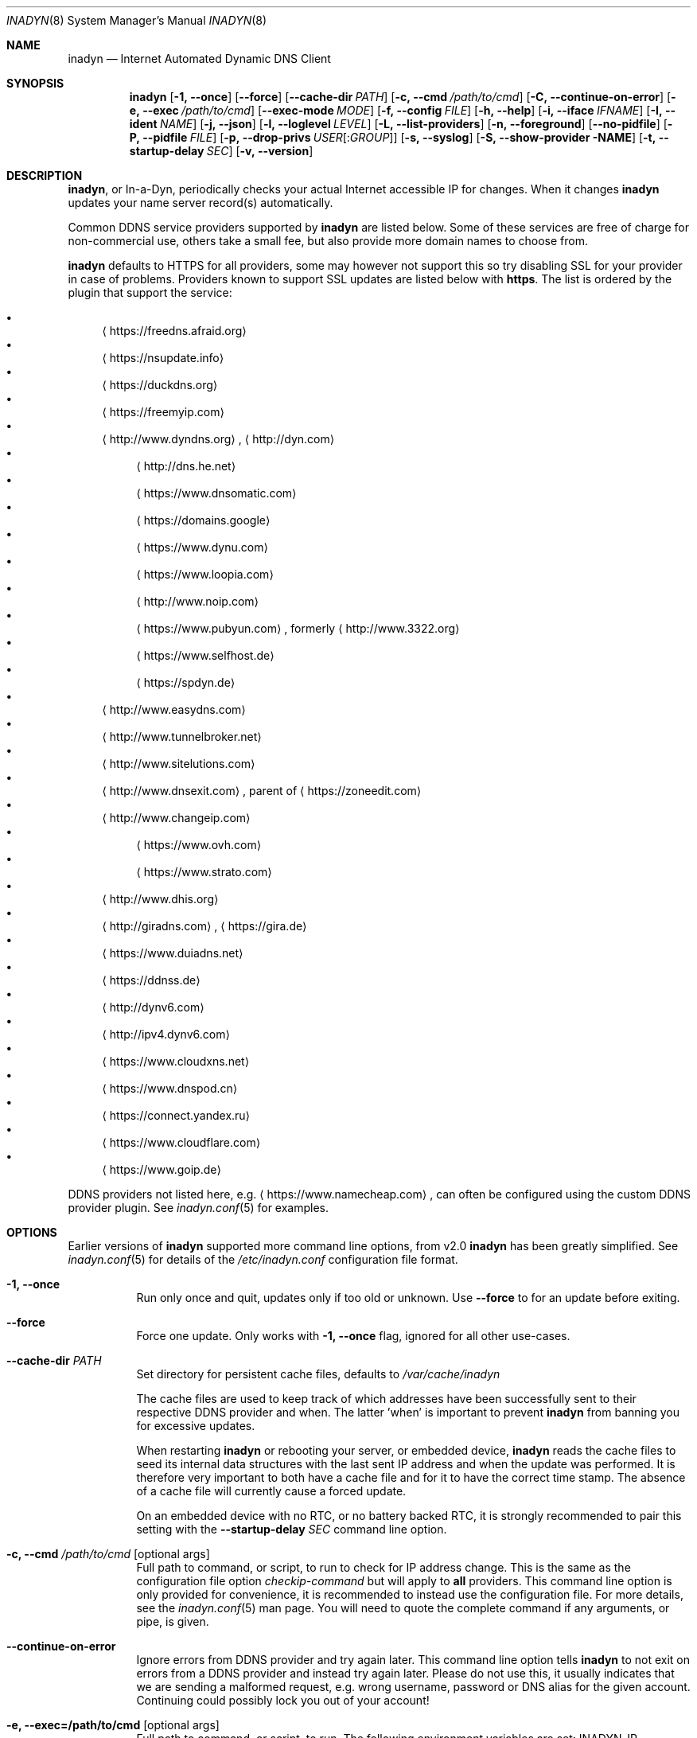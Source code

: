 .\"  -*- nroff -*-
.\"
.\" Process this file with
.\" groff -man -Tascii foo.1
.\"
.\" Copyright (C) 2004       Shaul Karl.
.\" Copyright (C) 2010-2021  Joachim Wiberg.
.\"
.\" You may modify and distribute this document for any purpose, as
.\" long as this copyright notice remains intact.
.\"
.Dd February 20, 2020
.Dt INADYN 8 SMM
.Os
.Sh NAME
.Nm inadyn
.Nd Internet Automated Dynamic DNS Client
.Sh SYNOPSIS
.Nm inadyn
.Op Fl 1, -once
.Op Fl -force
.Op Fl -cache-dir Ar PATH
.Op Fl c, -cmd Ar /path/to/cmd
.Op Fl C, -continue-on-error
.Op Fl e, -exec Ar /path/to/cmd
.Op Fl -exec-mode Ar MODE
.Op Fl f, -config Ar FILE
.Op Fl h, -help
.Op Fl i, -iface Ar IFNAME
.Op Fl I, -ident Ar NAME
.Op Fl j, -json
.Op Fl l, -loglevel Ar LEVEL
.Op Fl L, -list-providers
.Op Fl n, -foreground
.Op Fl -no-pidfile
.Op Fl P, -pidfile Ar FILE
.Op Fl p, -drop-privs Ar USER Ns Op : Ns Ar GROUP
.Op Fl s, -syslog
.Op Fl S, -show-provider NAME
.Op Fl t, -startup-delay Ar SEC
.Op Fl v, -version
.Sh DESCRIPTION
.Nm ,
or In-a-Dyn, periodically checks your actual Internet accessible IP for
changes.  When it changes
.Nm
updates your name server record(s) automatically.
.Pp
Common DDNS service providers supported by
.Nm
are listed below.  Some of these services are free of charge for
non-commercial use, others take a small fee, but also provide more
domain names to choose from.
.Pp
.Nm
defaults to HTTPS for all providers, some may however not support this
so try disabling SSL for your provider in case of problems.  Providers
known to support SSL updates are listed below with
.Sy https .
The list is ordered by the plugin that support the service:
.Pp
.Bl -bullet -compact
.It
.Aq https://freedns.afraid.org
.It
.Aq https://nsupdate.info
.It
.Aq https://duckdns.org
.It
.Aq https://freemyip.com
.It
.Aq http://www.dyndns.org ,
.Aq http://dyn.com
.Bl -bullet -compact
.It
.Aq http://dns.he.net
.It
.Aq https://www.dnsomatic.com
.It
.Aq https://domains.google
.It
.Aq https://www.dynu.com
.It
.Aq https://www.loopia.com
.It
.Aq http://www.noip.com
.It
.Aq https://www.pubyun.com ,
formerly
.Aq http://www.3322.org
.It
.Aq https://www.selfhost.de
.It
.Aq https://spdyn.de
.El
.It
.Aq http://www.easydns.com
.It
.Aq http://www.tunnelbroker.net
.It
.Aq http://www.sitelutions.com
.It
.Aq http://www.dnsexit.com ,
parent of
.Aq https://zoneedit.com
.It
.Aq http://www.changeip.com
.Bl -bullet -compact
.It
.Aq https://www.ovh.com
.It
.Aq https://www.strato.com
.El
.It
.Aq http://www.dhis.org
.It
.Aq http://giradns.com ,
.Aq https://gira.de
.It
.Aq https://www.duiadns.net
.It
.Aq https://ddnss.de
.It
.Aq http://dynv6.com
.It
.Aq http://ipv4.dynv6.com
.It
.Aq https://www.cloudxns.net
.It
.Aq https://www.dnspod.cn
.It
.Aq https://connect.yandex.ru
.It
.Aq https://www.cloudflare.com
.It
.Aq https://www.goip.de
.El
.Pp
DDNS providers not listed here, e.g.
.Aq https://www.namecheap.com ,
can often be configured using the custom DDNS provider plugin.  See
.Xr inadyn.conf 5
for examples.
.Sh OPTIONS
Earlier versions of
.Nm
supported more command line options, from v2.0
.Nm
has been greatly simplified.  See
.Xr inadyn.conf 5
for details of the
.Pa /etc/inadyn.conf
configuration file format.
.Pp
.Bl -tag -width Ds
.It Fl 1, -once
Run only once and quit, updates only if too old or unknown.  Use
.Fl -force
to for an update before exiting.
.It Fl -force
Force one update.  Only works with
.Fl 1, -once
flag, ignored for all other use-cases.
.It Fl -cache-dir Ar PATH
Set directory for persistent cache files, defaults to
.Pa /var/cache/inadyn
.Pp
The cache files are used to keep track of which addresses have been
successfully sent to their respective DDNS provider and when.  The
latter 'when' is important to prevent
.Nm
from banning you for excessive updates.
.Pp
When restarting
.Nm
or rebooting your server, or embedded device,
.Nm
reads the cache files to seed its internal data structures with the last
sent IP address and when the update was performed.  It is therefore very
important to both have a cache file and for it to have the correct time
stamp.  The absence of a cache file will currently cause a forced
update.
.Pp
On an embedded device with no RTC, or no battery backed RTC, it is
strongly recommended to pair this setting with the
.Fl -startup-delay Ar SEC
command line option.
.It Fl c, -cmd Ar /path/to/cmd Op optional args
Full path to command, or script, to run to check for IP address change.
This is the same as the configuration file option
.Ar checkip-command
but will apply to
.Sy all
providers.  This command line option is only provided for convenience, it
is recommended to instead use the configuration file.  For more details,
see the
.Xr inadyn.conf 5
man page.  You will need to quote the complete command if any arguments,
or pipe, is given.
.It Fl -continue-on-error
Ignore errors from DDNS provider and try again later.  This command line
option tells
.Nm
to not exit on errors from a DDNS provider and instead try again later.
Please do not use this, it usually indicates that we are sending a
malformed request, e.g. wrong username, password or DNS alias for the
given account.  Continuing could possibly lock you out of your account!
.It Fl e, -exec=/path/to/cmd Op optional args
Full path to command, or script, to run.
The following environment variables are set: INADYN_IP, INADYN_HOSTNAME.
The first environment variable contains the new IP address, the second
the host name alias.  The
.Nm cmd
is called for each listed host name.  If
.Nm
is started with the
.Fl i Ar IFNAME
command line option, the INADYN_IFACE environment variable is also set.
You will need to quote the complete command if any arguments, or pipe,
is given.
.It Fl -exec-mode Ar MODE
Use
.Ar MODE
to set the exec script run mode: compat, event:
- compat: run exec handler on successful DDNS update only, default
- event: run exec handler on any update status
The following environment variables are set:
INADYN_EVENT, INADYN_ERROR, INADYN_ERROR_MESSAGE.
INADYN_EVENT contains the event, one of: nochg, update, error.
The event nochg indicates that no update had to be sent, the event
update indicates that an update was sent successully, the event error
indicates that the update was sent and an error occurred.
INADYN_ERROR contains the error code,
INADYN_ERROR_MESSAGE contains the error message for the error code.
.It Fl f, -config Ar FILE
Use
.Ar FILE
for configuration. By default
.Pa /etc/inadyn.conf ,
is used.  See
.Xr inadyn.conf 5
for examples.
.It Fl h, -help
Show summary of command line options and exit
.It Fl i, -iface Ar IFNAME
Check IP of IFNAME instead of querying an external server.  With this
command line option the external IP check is disabled and
.Nm
will report the IP address of
.Ar IFNAME
to all DDNS providers listed in the configuration file.  This can be
useful to register LAN IP addresses, or, when connected directly to a
public IP address, to speed up the IP check if the DDNS provider's
check-ip servers are slow to respond.
.Pp
This option can also be given as a configuration option in
.Xr inadyn.conf 5 ,
both serve a purpose, use whichever one works for you.
.It Fl I, Fl -ident Ar NAME
Specify program identity (name) to be used for PID file and syslog
messages.  Useful with multiple instances of
.Nm ,
or to simply replace the
.Nm
name with something more generic, e.g. "DDNS", without renaming the
binary.  Note, this option only changes the base name of the PID file,
not the location, which is system specific.  Usually
.Pa /var/run/inadyn.pid
or
.Pa /run/inadyn.pid .
.It Fl j, -json
Output provider listing in JSON format, see also
.Fl L .
.It Fl l, -loglevel Ar LEVEL
Set log level: none, err, info,
.Ar notice ,
debug.  The default is
.Ar notice ,
but you might want to set this to
.Fl l Ar warning .
.It Fl l, -list-providers
List available DDNS providers.
.It Fl n, -foreground
Run in foreground, default is to daemonize and continue in the
background.  This option is usually required when running under process
supervisors like systemd and Finit, but is also useful when running from
the terminal, when debugging a config or at initial set up.  Remember to
also give the
.Fl s
option if you still want to redirect log messages to the syslog.
.It Fl p, -drop-privs Ar USER Ns Op : Ns Ar GROUP
Drop root privileges after initial setup to the given user and group.
.It Fl -no-pidfile
When running as a daemon, even when running in the foreground with
.Fl n ,
.Nm
creates a PID file so users can easily find the PID of the process to
send signals to.  See
.Sx SIGNALS
for more information on this.  This option tells
.Nm
to
.Sy not
create a PID file.  Some users prefer this when running under systemd.
.It Fl P, -pidfile Ar FILE
Set PID file name and location, defaults to
.Pa /run/inadyn.pid ,
derived from
.Fl -ident Ar NAME ,
which is strongly recommended to change over this option.  However, some
users want to keep application runtime files in separate directories,
usually in combination with
.Fl -drop-privs ,
for such cases this is the option to use.
.It Fl s, -syslog
Use
.Xr syslog 3
for log messages, warnings and error conditions.  This is the default
when running in the background.  When running in the foreground, see
.Fl n ,
log messages are printed to stdout.
.It Fl S, -show-provider Ar NAME
Show information about DDNS provider
.Ar NAME ,
substring search supported.
.It Fl t, -startup-delay Ar SEC
Initial startup delay.  Default is 0 seconds.  Any signal can be used to
abort the startup delay early, but SIGUSR2 is the recommended to use.
See
.Sx SIGNALS
below for full details of how
.Nm
responds to signals.
.Pp
Intended to allow time for embedded devices without a battery backed
real time clock to set their clock via NTP at bootup.  This is so that
the time since the last update can be calculated correctly from the
.Nm
cache file and the
.Cm forced-update Ar SEC
setting honored across reboots, avoiding unnecessary IP address updates.
.It Fl v, -version
Show program version and exit.
.El
.Sh OUTPUT
.Nm
prints a message when the IP is updated.  If no update is needed then by
default it prints a single
.Dq .\&
character, unless
.Fl -loglevel
is set to
.Ar none .
Therefore, unless
.Fl -loglevel
is set to
.Ar none ,
the log will contain lots of dots.  When the connection goes down
.Nm
may print some harmless error messages which should be followed by
.Dq OK
messages after the Internet connection is restored.
.Sh SIGNALS
.Nm
responds to the following signals:
.Pp
.Bl -tag -width TERM -compact
.It HUP
Reload the
.Nm .conf 
file, standard UNIX behavior
.It TERM
Tell
.Nm
to exit gracefully
.It INT
Same as TERM
.It USR1
Force update now, even if the IP address has not changed
.It USR2
Check IP address change now. Useful when a new DHCP/PPPoE lease or new
gateway is received.  Please note that
.Nm
does not track such events by itself.  You need an external monitor for
that
.El
.Pp
For convenience in sending signals,
.Nm
writes its process ID to
.Pa /var/run/inadyn.pid ,
unless the
.Fl -ident Ar NAME
option is used.
.Sh FILES
.Bl -tag -width /var/cache/inadyn/freedns.afraid.org.cache -compact
.It Pa /etc/inadyn.conf
.It Pa /run/inadyn.pid
.It Pa /var/cache/inadyn/dyndns.org.cache
.It Pa /var/cache/inadyn/freedns.afraid.org.cache
.It Pa ... one .cache file per DDNS provider
.El
.Sh SEE ALSO
.Xr inadyn.conf 5
.Pp
The
.Nm
home page is at GitHub:
.Aq https://github.com/troglobit/inadyn
.Sh AUTHORS
.Nm
was originally written by Narcis Ilisei
.Aq mailto:inarcis2002@hotpop.com
and Steve Horbachuk.  Current patch monkey is Joachim Wiberg
.Aq mailto:troglobit@gmail.com
with a lot of help from Andrey Tikhomirov and Mike Fleetwood.
.Pp
This manual page was originally written for the
.Em Debian GNU/Linux
project by Shaul Karl
.Aq mailto:shaul@debian.org ,
and is currently maintained by Joachim Wiberg.
